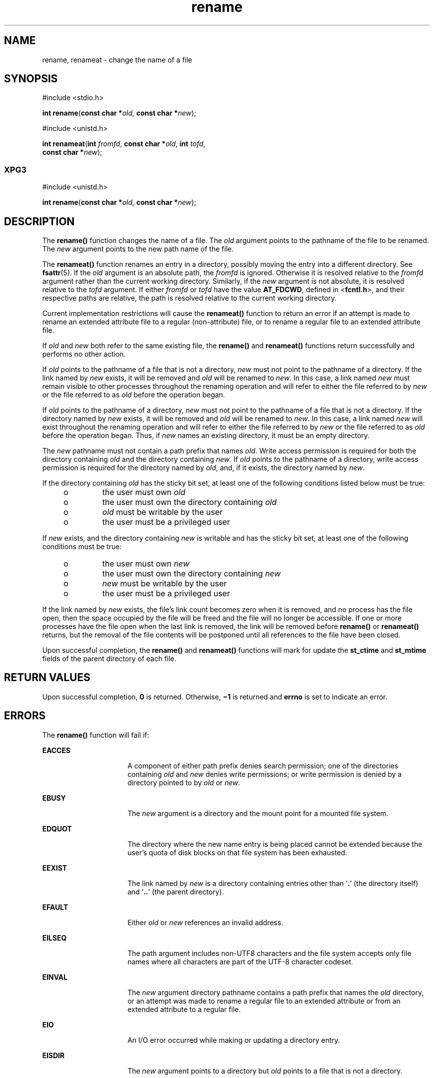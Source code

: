 '\" te
.\" Copyright (c) 2007, Sun Microsystems, Inc.  All Rights Reserved.
.\" Copyright 1989 AT&T
.\" CDDL HEADER START
.\"
.\" The contents of this file are subject to the terms of the
.\" Common Development and Distribution License (the "License").
.\" You may not use this file except in compliance with the License.
.\"
.\" You can obtain a copy of the license at usr/src/OPENSOLARIS.LICENSE
.\" or http://www.opensolaris.org/os/licensing.
.\" See the License for the specific language governing permissions
.\" and limitations under the License.
.\"
.\" When distributing Covered Code, include this CDDL HEADER in each
.\" file and include the License file at usr/src/OPENSOLARIS.LICENSE.
.\" If applicable, add the following below this CDDL HEADER, with the
.\" fields enclosed by brackets "[]" replaced with your own identifying
.\" information: Portions Copyright [yyyy] [name of copyright owner]
.\"
.\" CDDL HEADER END
.TH rename 2 "4 Oct 2007" "SunOS 5.11" "System Calls"
.SH NAME
rename, renameat \- change the name of a file
.SH SYNOPSIS
.LP
.nf
#include <stdio.h>

\fBint\fR \fBrename\fR(\fBconst char *\fIold\fR, \fBconst char *\fInew\fR);
.fi

.LP
.nf
#include <unistd.h>

\fBint\fR \fBrenameat\fR(\fBint\fR \fIfromfd\fR, \fBconst char *\fIold\fR, \fBint\fR \fItofd\fR,
     \fBconst char *\fInew\fR);
.fi

.SS "XPG3"
.LP
.nf
#include <unistd.h>

\fBint\fR \fBrename\fR(\fBconst char *\fIold\fR, \fBconst char *\fInew\fR);
.fi

.SH DESCRIPTION
.sp
.LP
The  \fBrename()\fR function changes the name of a file. The \fIold\fR
argument points to the pathname of the file to be renamed. The \fInew\fR
argument points to the new path name of the file.
.sp
.LP
The \fBrenameat()\fR function renames an entry in a directory, possibly
moving the entry into a different directory.  See \fBfsattr\fR(5). If the
\fIold\fR argument is an absolute path, the \fIfromfd\fR is ignored.
Otherwise it is resolved relative to the \fIfromfd\fR argument rather than
the current working directory.  Similarly, if the \fInew\fR argument is not
absolute, it is resolved relative to the \fItofd\fR argument.  If either
\fIfromfd\fR or \fItofd\fR have the value \fBAT_FDCWD\fR, defined in
<\fBfcntl.h\fR>, and their respective paths are relative, the path is
resolved relative to the current working directory.
.sp
.LP
Current implementation restrictions will cause the \fBrenameat()\fR
function to return an error if an attempt is made to rename an extended
attribute file to a regular (non-attribute) file, or to rename a regular
file to an extended attribute file.
.sp
.LP
If \fIold\fR and \fInew\fR both refer to the same existing file, the
\fBrename()\fR and \fBrenameat()\fR functions return successfully and
performs no other action.
.sp
.LP
If \fIold\fR points to the pathname of a file that is not a directory,
\fInew\fR must not point to the pathname of a directory. If the link named
by \fInew\fR exists, it will be removed and \fIold\fR will be renamed to
\fInew\fR. In this case, a link named \fInew\fR must remain visible to other
processes throughout the renaming operation and will refer to either the
file referred to by \fInew\fR or the file referred to as \fIold\fR before
the operation began.
.sp
.LP
If \fIold\fR points to the pathname of a directory, \fInew\fR  must not
point to the pathname of a file that is not a directory. If the directory
named by \fInew\fR exists, it will be removed and \fIold\fR will be renamed
to \fInew\fR. In this case, a link named \fInew\fR  will exist throughout
the renaming operation and will refer to either the file referred to by
\fInew\fR or the file referred to as \fIold\fR before the operation began.
Thus, if \fInew\fR names  an existing directory, it must be an empty
directory.
.sp
.LP
The \fInew\fR pathname must not contain a path prefix that names \fIold\fR.
Write access permission is required for both the directory containing
\fIold\fR and the directory containing \fInew\fR. If \fIold\fR points to the
pathname of a directory, write access permission is required for the
directory named by \fIold\fR, and, if it exists, the directory  named by
\fInew\fR.
.sp
.LP
If the directory containing \fIold\fR has the sticky bit set,  at least one
of the following conditions listed below must be true:
.RS +4
.TP
.ie t \(bu
.el o
the user must own \fIold\fR
.RE
.RS +4
.TP
.ie t \(bu
.el o
the user must own the directory containing \fIold\fR
.RE
.RS +4
.TP
.ie t \(bu
.el o
\fIold\fR must be writable by the user
.RE
.RS +4
.TP
.ie t \(bu
.el o
the user must be a privileged user
.RE
.sp
.LP
If \fInew\fR exists, and the directory containing \fInew\fR is writable and
has the sticky bit set, at least  one of the following conditions must be
true:
.RS +4
.TP
.ie t \(bu
.el o
the user must own \fInew\fR
.RE
.RS +4
.TP
.ie t \(bu
.el o
the user must own the directory containing \fInew\fR
.RE
.RS +4
.TP
.ie t \(bu
.el o
\fInew\fR must be writable by the user
.RE
.RS +4
.TP
.ie t \(bu
.el o
the user must be a privileged user
.RE
.sp
.LP
If the link named by \fInew\fR exists, the file's link count becomes zero
when it is removed, and no process has the file open, then  the space
occupied by the file will be freed and the file will no longer be
accessible. If one or more processes have the file open when the last link
is removed, the link will be removed before \fBrename()\fR or
\fBrenameat()\fR returns, but the removal of the file contents will be
postponed until all references to the file have been closed.
.sp
.LP
Upon successful completion, the \fBrename()\fR and \fBrenameat()\fR
functions will mark for update the \fBst_ctime\fR and \fBst_mtime\fR fields
of the parent directory of each file.
.SH RETURN VALUES
.sp
.LP
Upon successful completion, \fB0\fR is returned. Otherwise, \fB\(mi1\fR is
returned and \fBerrno\fR is set to indicate an error.
.SH ERRORS
.sp
.LP
The \fBrename()\fR function will fail if:
.sp
.ne 2
.mk
.na
\fBEACCES\fR
.ad
.RS 16n
.rt
A component of either path prefix denies search permission; one of the
directories containing \fIold\fR and \fInew\fR denies write permissions; or
write permission is denied by a directory pointed to by \fIold\fR or
\fInew\fR.
.RE

.sp
.ne 2
.mk
.na
\fBEBUSY\fR
.ad
.RS 16n
.rt
The \fInew\fR argument is a directory and the mount point for a mounted
file system.
.RE

.sp
.ne 2
.mk
.na
\fBEDQUOT\fR
.ad
.RS 16n
.rt
The directory where the new name entry is being placed cannot be extended
because the user's quota of disk blocks on that file system has been
exhausted.
.RE

.sp
.ne 2
.mk
.na
\fBEEXIST\fR
.ad
.RS 16n
.rt
The link named by \fInew\fR is a directory containing entries other than
`\fB\&.\fR' (the directory itself) and `\fB\&..\fR' (the parent
directory).
.RE

.sp
.ne 2
.mk
.na
\fBEFAULT\fR
.ad
.RS 16n
.rt
Either \fIold\fR or \fInew\fR references an invalid address.
.RE

.sp
.ne 2
.mk
.na
\fBEILSEQ\fR
.ad
.RS 16n
.rt
The path argument includes non-UTF8 characters and the file system accepts
only file names where all characters are part of the UTF-8 character
codeset.
.RE

.sp
.ne 2
.mk
.na
\fBEINVAL\fR
.ad
.RS 16n
.rt
The \fInew\fR argument directory pathname contains a path prefix that names
the \fIold\fR directory, or an attempt was made to rename a regular file to
an extended attribute or from an extended attribute to a regular file.
.RE

.sp
.ne 2
.mk
.na
\fBEIO\fR
.ad
.RS 16n
.rt
An I/O error occurred while making or updating a directory entry.
.RE

.sp
.ne 2
.mk
.na
\fBEISDIR\fR
.ad
.RS 16n
.rt
The \fInew\fR argument points to a directory but \fIold\fR points to a file
that is not a directory.
.RE

.sp
.ne 2
.mk
.na
\fBELOOP\fR
.ad
.RS 16n
.rt
Too many symbolic links were encountered in translating the pathname.
.RE

.sp
.ne 2
.mk
.na
\fBENAMETOOLONG\fR
.ad
.RS 16n
.rt
The length of \fIold\fR or \fInew\fR exceeds  \fBPATH_MAX\fR, or a pathname
component is longer than  \fBNAME_MAX\fR while \fB_POSIX_NO_TRUNC\fR is in
effect.
.RE

.sp
.ne 2
.mk
.na
\fBEMLINK\fR
.ad
.RS 16n
.rt
The file named by \fIold\fR is a directory, and the link count of  the
parent directory of \fInew\fR would exceed  \fBLINK_MAX\fR.
.RE

.sp
.ne 2
.mk
.na
\fBENOENT\fR
.ad
.RS 16n
.rt
The link named by \fIold\fR does not name an existing file, a component of
the path prefix of \fInew\fR does not exist, or either \fIold\fR or
\fInew\fR points to an empty string.
.RE

.sp
.ne 2
.mk
.na
\fBENOSPC\fR
.ad
.RS 16n
.rt
The directory that would contain \fInew\fR cannot be extended.
.RE

.sp
.ne 2
.mk
.na
\fBENOTDIR\fR
.ad
.RS 16n
.rt
A component of either path prefix is not a directory, or \fIold\fR names a
directory and \fInew\fR names a file that is not a directory, or \fItofd\fR
and \fIdirfd\fR in \fBrenameat()\fR do not reference a directory.
.RE

.sp
.ne 2
.mk
.na
\fBEROFS\fR
.ad
.RS 16n
.rt
The requested operation requires writing in a directory on a read-only file
system.
.RE

.sp
.ne 2
.mk
.na
\fBEXDEV\fR
.ad
.RS 16n
.rt
The links named by \fIold\fR and \fInew\fR are on different file systems.
.RE

.sp
.LP
The \fBrenameat()\fR functions will fail if:
.sp
.ne 2
.mk
.na
\fBENOTSUP\fR
.ad
.RS 11n
.rt
An attempt was made to rename a regular file as an attribute file or to
rename an attribute file as a regular file.
.RE

.SH ATTRIBUTES
.sp
.LP
See \fBattributes\fR(5) for descriptions of the following attributes:
.sp

.sp
.TS
tab() box;
cw(2.75i) |cw(2.75i)
lw(2.75i) |lw(2.75i)
.
ATTRIBUTE TYPEATTRIBUTE VALUE
_
Interface StabilityCommitted
_
MT-LevelAsync-Signal-Safe
_
StandardFor \fBrename()\fR, see \fBstandards\fR(5).
.TE

.SH SEE ALSO
.sp
.LP
\fBchmod\fR(2), \fBlink\fR(2), \fBunlink\fR(2), \fBattributes\fR(5),
\fBfsattr\fR(5), \fBstandards\fR(5)
.SH NOTES
.sp
.LP
The system can deadlock if there is a loop in the file system graph. Such a
loop can occur if there is an entry in directory \fBa\fR, \fBa/name1\fR,
that is a hard link to directory \fBb\fR, and an entry in directory \fBb\fR,
\fBb/name2\fR, that is a hard link to directory \fBa\fR. When such a loop
exists and two separate processes attempt to rename \fBa/name1\fR to
\fBb/name2\fR and \fBb/name2\fR to \fBa/name1\fR, the system may deadlock
attempting to lock  both directories for modification.  Use symbolic links
instead of hard links  for directories.
